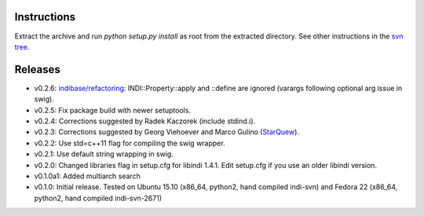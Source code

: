 Instructions
============

Extract the archive and run `python setup.py install` as root from the extracted directory.
See other instructions in the `svn tree`_.

Releases
========

- v0.2.6: `indibase/refactoring`_: INDI::Property::apply and ::define are ignored (varargs following optional arg issue in swig).
- v0.2.5: Fix package build with newer setuptools.
- v0.2.4: Corrections suggested by Radek Kaczorek (include stdind.i).
- v0.2.3: Corrections suggested by Georg Viehoever and Marco Gulino (`StarQuew`_).
- v0.2.2: Use std=c++11 flag for compiling the swig wrapper.
- v0.2.1: Use default string wrapping in swig.
- v0.2.0: Changed libraries flag in setup.cfg for libindi 1.4.1. Edit setup.cfg if you use an older libindi version.
- v0.1.0a1: Added multiarch search
- v0.1.0: Initial release. Tested on Ubuntu 15.10 (x86_64, python2, hand compiled indi-svn) and Fedora 22 (x86_64, python2, hand compiled indi-svn-2671)


.. _svn tree: https://sourceforge.net/p/pyindi-client/code/HEAD/tree/trunk/pip/pyindi-client/
.. _StarQuew: https://github.com/GuLinux/StarQuew/
.. _indibase/refactoring: https://github.com/indilib/indi/pull/1302
